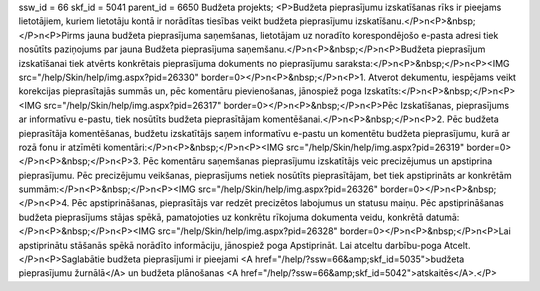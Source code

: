 ssw_id = 66skf_id = 5041parent_id = 6650Budžeta projekts;<P>Budžeta pieprasījumu izskatīšanas rīks ir pieejams lietotājiem, kuriem lietotāju kontā ir norādītas tiesības veikt budžeta pieprasījumu izskatīšanu.</P>\n<P>&nbsp;</P>\n<P>Pirms jauna budžeta pieprasījuma saņemšanas, lietotājam uz noradīto korespondējošo e-pasta adresi tiek nosūtīts paziņojums par jauna Budžeta pieprasījuma saņemšanu.</P>\n<P>&nbsp;</P>\n<P>Budžeta pieprasījum izskatīšanai tiek atvērts konkrētais pieprasījuma dokuments no pieprasījumu saraksta:</P>\n<P>&nbsp;</P>\n<P><IMG src="/help/Skin/help/img.aspx?pid=26330" border=0></P>\n<P>&nbsp;</P>\n<P>1. Atverot dekumentu, iespējams veikt korekcijas pieprasītajās summās un, pēc komentāru pievienošanas, jānospiež poga Izskatīts:</P>\n<P>&nbsp;</P>\n<P><IMG src="/help/Skin/help/img.aspx?pid=26317" border=0></P>\n<P>&nbsp;</P>\n<P>Pēc Izskatīšanas, pieprasījums ar informatīvu e-pastu, tiek nosūtīts budžeta pieprasītājam komentēšanai.</P>\n<P>&nbsp;</P>\n<P>2. Pēc budžeta pieprasītāja komentēšanas, budžetu izskatītājs saņem informatīvu e-pastu un komentētu budžeta pieprasījumu, kurā ar rozā fonu ir atzīmēti komentāri:</P>\n<P>&nbsp;</P>\n<P><IMG src="/help/Skin/help/img.aspx?pid=26319" border=0></P>\n<P>&nbsp;</P>\n<P>3. Pēc komentāru saņemšanas pieprasījumu izskatītājs veic precizējumus un apstiprina pieprasījumu. Pēc precizējumu veikšanas, pieprasījums netiek nosūtīts pieprasītājam, bet tiek apstiprināts ar konkrētām summām:</P>\n<P>&nbsp;</P>\n<P><IMG src="/help/Skin/help/img.aspx?pid=26326" border=0></P>\n<P>&nbsp;</P>\n<P>4. Pēc apstiprināšanas, pieprasītājs var redzēt precizētos labojumus un statusu maiņu. Pēc apstiprināšanas budžeta pieprasījums stājas spēkā, pamatojoties uz konkrētu rīkojuma dokumenta veidu, konkrētā datumā:</P>\n<P>&nbsp;</P>\n<P><IMG src="/help/Skin/help/img.aspx?pid=26328" border=0></P>\n<P>&nbsp;</P>\n<P>Lai apstiprinātu stāšanās spēkā norādīto informāciju, jānospiež poga Apstiprināt. Lai atceltu darbību-poga Atcelt.</P>\n<P>Saglabātie budžeta pieprasījumi ir pieejami <A href="/help/?ssw=66&amp;skf_id=5035">budžeta pieprasījumu žurnālā</A> un budžeta plānošanas <A href="/help/?ssw=66&amp;skf_id=5042">atskaitēs</A>.</P>